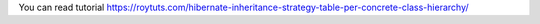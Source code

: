 You can read tutorial https://roytuts.com/hibernate-inheritance-strategy-table-per-concrete-class-hierarchy/